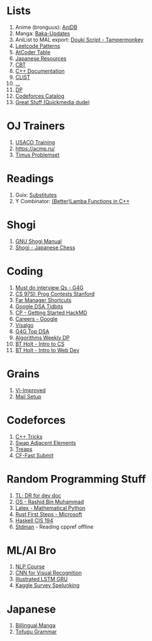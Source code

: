 * Lists

1. Anime (bronguus): [[https://anidb.net/][AniDB]]
2. Manga: [[https://www.mangaupdates.com/][Baka-Updates]]
3. AniList to MAL export: [[https://anilist.co/forum/thread/2654][Douki Script - Tampermonkey]]
4. [[https://seanprashad.com/leetcode-patterns/][Leetcode Patterns]]
5. [[https://kenkoooo.com/atcoder#/table/brongulus][AtCoder Table]]
6. [[https://rentry.co/japanese_resources][Japanese Resources]]
7. [[https://depts.washington.edu/uwhatc/PDF/TF-%20CBT/pages/therapist_resources.html#][CBT]]
8. [[https://devdocs.io/cpp][C++ Documentation]]
9. [[https://clist.by/][CLIST]]
10. [[https://informatics.msk.ru/][...]]
11. [[https://www.hackerearth.com/practice/notes/dynamic-programming-i-1/][DP]]
12. [[https://codeforces.com/catalog][Codeforces Catalog]]
13. [[https://git.dec05eba.com/][Great Stuff (Quickmedia dude)]]

* OJ Trainers
1. [[https://train.usaco.org/][USACO Training]]
2. [[https://acmp.ru/]]
3. [[https://acm.timus.ru/problemset.aspx][Timus Problemset]]

* Readings

1. Guix: [[https://guix.gnu.org/manual/en/html_node/Substitutes.html][Substitutes]]
2. Y Combinator: [[http://www.open-std.org/jtc1/sc22/wg21/docs/papers/2016/p0200r0.html][(Better)Lamba Functions in C++]]

* Shogi

1. [[http://users.cms.caltech.edu/~mvanier/hacking/gnushogi/gnushogi_5.html#SEC5][GNU Shogi Manual]]
2. [[http://www.shogi.net/rjhare/][Shogi - Japanese Chess]]

* Coding

1. [[https://www.geeksforgeeks.org/must-do-coding-questions-for-companies-like-amazon-microsoft-adobe/][Must do interview Qs - G4G]]
2. [[http://web.stanford.edu/class/cs97si/][CS 97SI: Prog Contests Stanford]]
3. [[https://defkey.com/far-manager-shortcuts][Far Manager Shortcuts]]
4. [[https://techdevguide.withgoogle.com/paths/data-structures-and-algorithms/?no-filter=true][Google DSA Tidbits]]
5. [[https://hackmd.io/@cs-mshah/B1h1zUDWt][CP - Getting Started HackMD]]
6. [[https://careers.google.com/students/][Careers - Google]]
7. [[https://visualgo.net/en][Visalgo]]
8. [[https://www.geeksforgeeks.org/top-algorithms-and-data-structures-for-competitive-programming/][G4G Top DSA]]
9. [[https://petr-mitrichev.blogspot.com/2014/05/coming-up-with-tough-dynamic.html][Algorithms Weekly DP]]
10. [[https://btholt.github.io/complete-intro-to-computer-science/][BT Holt - Intro to CS]]
11. [[https://btholt.github.io/intro-to-web-dev-v2/][BT Holt - Intro to Web Dev]]

* Grains

1. [[https://www.vi-improved.org/][Vi-Improved]]
2. [[https://github.com/pazz/alot/wiki/pazz's-mail-setup][Mail Setup]]

* Codeforces

1. [[https://codeforces.com/blog/entry/74684][C++ Tricks]]
2. [[https://codeforces.com/blog/entry/92130][Swap Adjacent Elements]]
3. [[https://codeforces.com/blog/entry/84017?#comment-717698][Treaps]]
4. [[https://github.com/LumaKernel/cf-fast-submit][CF-Fast Submit]]

* Random Programming Stuff

1. [[https://devhints.io/][TL; DR for dev doc]]
2. [[https://www.personal.kent.edu/~rmuhamma/OpSystems/os.html][OS - Rashid Bin Muhammad]]
3. [[https://www.math.ubc.ca/~pwalls/math-python/jupyter/latex/][Latex - Mathematical Python]]
4. [[https://docs.microsoft.com/en-us/learn/paths/rust-first-steps/][Rust First Steps - Microsoft]]
5. [[https://www.cis.upenn.edu/~cis194/spring13/lectures.html][Haskell CIS 194]]
6. [[https://github.com/jeaye/stdman][Stdman]] - Reading cppref offline

* ML/AI Bro

1. [[https://lena-voita.github.io/nlp_course.html][NLP Course]]
2. [[https://cs231n.github.io/][CNN for Visual Recognition]]
3. [[https://towardsdatascience.com/illustrated-guide-to-lstms-and-gru-s-a-step-by-step-explanation-44e9eb85bf21][Illustrated LSTM GRU]]
4. [[https://github.com/dynamicwebpaige/kaggle-survey-spelunking/blob/main/README.md][Kaggle Survey Spelunking]]

* Japanese

1. [[https://bilingualmanga.com/][Billingual Manga]]
2. [[https://www.tofugu.com/japanese-grammar/][Tofugu Grammar]]
